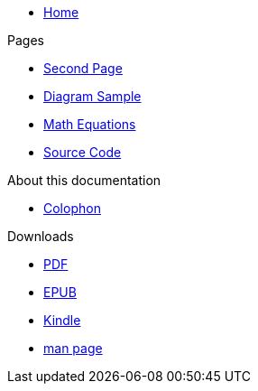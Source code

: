 * xref:index.adoc[Home]

.Pages
* xref:second.adoc[Second Page]
* xref:diagram.adoc[Diagram Sample]
* xref:math.adoc[Math Equations]
* xref:source.adoc[Source Code]

.About this documentation
* xref:colophon.adoc[Colophon]

.Downloads
* link:/{{cookiecutter.antora_project_slug}}.pdf[PDF]
* link:/{{cookiecutter.antora_project_slug}}.epub[EPUB]
* link:/{{cookiecutter.antora_project_slug}}.mobi[Kindle]
* link:/{{cookiecutter.antora_project_slug}}.1[man page]
